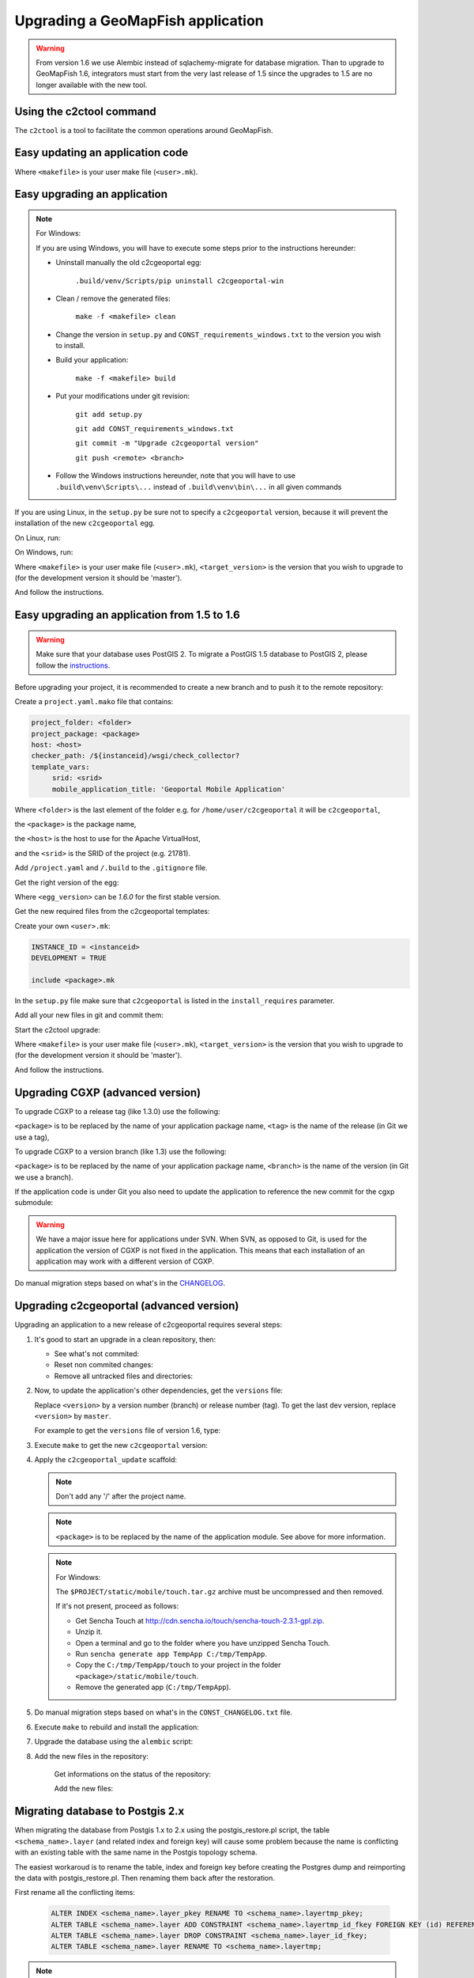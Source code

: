 .. _integrator_upgrade_application:

Upgrading a GeoMapFish application
==================================

.. warning::

    From version 1.6 we use Alembic instead of sqlachemy-migrate for database migration.
    Than to upgrade to GeoMapFish 1.6, integrators must start from the very last release
    of 1.5 since the upgrades to 1.5 are no longer available with the new tool.

Using the c2ctool command
-------------------------

The ``c2ctool`` is a tool to facilitate the common operations around GeoMapFish.


Easy updating an application code
---------------------------------

.. prompt:: bash

   make -f <makefile> update
   make -f <makefile> build

Where ``<makefile>`` is your user make file (``<user>.mk``).


Easy upgrading an application
-----------------------------
.. note:: For Windows:

    If you are using Windows, you will have to execute some steps prior
    to the instructions hereunder:

    * Uninstall manually the old c2cgeoportal egg:

        ``.build/venv/Scripts/pip uninstall c2cgeoportal-win``

    * Clean / remove the generated files:

        ``make -f <makefile> clean``

    * Change the version in ``setup.py`` and ``CONST_requirements_windows.txt``
      to the version you wish to install.
    * Build your application:

        ``make -f <makefile> build``

    *  Put your modifications under git revision:

        ``git add setup.py``

        ``git add CONST_requirements_windows.txt``

        ``git commit -m "Upgrade c2cgeoportal version"``

        ``git push <remote> <branch>``

    * Follow the Windows instructions hereunder, note that you will have to use
      ``.build\venv\Scripts\...`` instead of ``.build\venv\bin\...`` in all given
      commands

If you are using Linux, in the ``setup.py`` be sure not to specify a
``c2cgeoportal`` version, because it will prevent the installation of the new
``c2cgeoportal`` egg.

On Linux, run:

.. prompt:: bash

   .build/venv/bin/c2ctool upgrade <makefile> <target_version>

On Windows, run:

.. prompt:: bash

   .build/venv/Scripts/c2ctool upgrade --windows <makefile> \
        <target_version>

Where ``<makefile>`` is your user make file (``<user>.mk``),
``<target_version>`` is the version that you wish to upgrade to
(for the development version it should be 'master').

And follow the instructions.


Easy upgrading an application from 1.5 to 1.6
---------------------------------------------

.. warning::

    Make sure that your database uses PostGIS 2. To migrate
    a PostGIS 1.5 database to PostGIS 2, please follow the
    `instructions <upgrade_application.html#migrating-database-to-postgis-2-x>`_.

Before upgrading your project, it is recommended to create a new
branch and to push it to the remote repository:

.. prompt:: bash

   git checkout -b 1.6
   git push origin 1.6

Create a ``project.yaml.mako`` file that contains:

.. code::

   project_folder: <folder>
   project_package: <package>
   host: <host>
   checker_path: /${instanceid}/wsgi/check_collector?
   template_vars:
        srid: <srid>
        mobile_application_title: 'Geoportal Mobile Application'

Where ``<folder>`` is the last element of the folder e.g. for
``/home/user/c2cgeoportal`` it will be ``c2cgeoportal``,

the ``<package>`` is the package name,

the ``<host>`` is the host to use for the Apache VirtualHost,

and the ``<srid>`` is the SRID of the project (e.g. 21781).


Add ``/project.yaml`` and ``/.build`` to the ``.gitignore`` file.

Get the right version of the egg:

.. prompt:: bash

   mkdir .build
   virtualenv --setuptools --no-site-packages .build/venv
   .build/venv/bin/pip install \
        --index-url http://pypi.camptocamp.net/pypi \
        'pip>=7' 'setuptools>=12'
   .build/venv/bin/pip install \
        --index-url http://pypi.camptocamp.net/pypi \
        --trusted-host pypi.camptocamp.net \
        --find-links http://pypi.camptocamp.net/internal-pypi/index/c2cgeoportal \
        https://github.com/camptocamp/pyramid_closure/archive/819bc43420b3cd924d8698c5a9606592c19dbb15.zip#egg=pyramid_closure \
        https://github.com/Pylons/pyramid/archive/1e02bbfc0df09259bf207112acf019c8dba44a90.zip#egg=pyramid \
        c2cgeoportal==<egg_version>

Where ``<egg_version>`` can be *1.6.0* for the first stable version.

Get the new required files from the c2cgeoportal templates:

.. prompt:: bash

   .build/venv/bin/pcreate --interactive -s c2cgeoportal_create \
        /tmp/<project> package=<package> srid=-1
   .build/venv/bin/pcreate --interactive -s c2cgeoportal_update \
        /tmp/<project> package=<package>
   cp /tmp/<project>/CONST_Makefile \
        /tmp/<project>/CONST_requirements_windows.txt \
        /tmp/<project>/CONST_dev-requirements.txt \
        /tmp/<project>/CONST_requirements.txt \
        /tmp/<project>/CONST_packages.yaml \
        /tmp/<project>/CONST_versions.txt \
        /tmp/<project>/CONST_vars.yaml \
        /tmp/<project>/<package>.mk \
        /tmp/<project>/vars_<package>.yaml .
   mkdir -p print/WEB-INF/classes
   cp /tmp/<project>/print/WEB-INF/classes/logback.xml.mako print/WEB-INF/classes
   rm -rf /tmp/<project>

Create your own ``<user>.mk``:

.. code::

   INSTANCE_ID = <instanceid>
   DEVELOPMENT = TRUE

   include <package>.mk

In the ``setup.py`` file make sure that ``c2cgeoportal`` is listed in the ``install_requires`` parameter.

Add all your new files in git and commit them:

.. prompt:: bash

   git add project.yaml.mako CONST_* <package>.mk \
        vars_<package>.yaml <user>.mk .gitignore
   git rm project.yaml
   git commit -m "Initialize the upgrade to 1.6"

Start the c2ctool upgrade:

.. prompt:: bash

   rm -rf .build/*
   make -f <makefile> project.yaml .build/requirements.timestamp
   .build/venv/bin/c2ctool upgrade <makefile> <target_version>

Where ``<makefile>`` is your user make file (``<user>.mk``),
``<target_version>`` is the version that you wish to upgrade to
(for the development version it should be 'master').

And follow the instructions.


Upgrading CGXP (advanced version)
---------------------------------

To upgrade CGXP to a release tag (like 1.3.0) use the following:

.. prompt:: bash

    cd <package>/static/lib/cgxp
    git fetch
    git checkout <tag>
    git submodule sync
    git submodule update --init

``<package>`` is to be replaced by the name of your application package name,
``<tag>`` is the name of the release (in Git we use a tag),

To upgrade CGXP to a version branch (like 1.3) use the following:

.. prompt:: bash

    cd <package>/static/lib/cgxp
    git fetch
    git checkout <branch>
    git pull origin <branch>
    git submodule sync
    git submodule update --init

``<package>`` is to be replaced by the name of your application package name,
``<branch>`` is the name of the version (in Git we use a branch).

If the application code is under Git you also need to update the application
to reference the new commit for the cgxp submodule:

.. prompt:: bash

    cd -
    git add <package>/static/lib/cgxp

.. warning::

    We have a major issue here for applications under SVN. When SVN, as
    opposed to Git, is used for the application the version of CGXP is
    not fixed in the application. This means that each installation of
    an application may work with a different version of CGXP.

Do manual migration steps based on what's in the
`CHANGELOG <https://github.com/camptocamp/cgxp/blob/master/CHANGELOG.rst>`_.


Upgrading c2cgeoportal (advanced version)
-----------------------------------------

Upgrading an application to a new release of c2cgeoportal requires several
steps:

1. It's good to start an upgrade in a clean repository, then:

   * See what's not commited:

     .. prompt:: bash

        git status

   * Reset non commited changes:

     .. prompt:: bash

        git reset --hard

   * Remove all untracked files and directories:

     .. prompt:: bash

        git clean -f -d

2. Now, to update the application's other dependencies,
   get the ``versions`` file:

   .. prompt:: bash

       wget https://raw.github.com/camptocamp/c2cgeoportal/<version>/c2cgeoportal/scaffolds/update/CONST_versions.txt -O CONST_versions.txt
       wget https://raw.github.com/camptocamp/c2cgeoportal/<version>/c2cgeoportal/scaffolds/update/CONST_requirements.txt -O CONST_requirements.txt

   Replace ``<version>`` by a version number (branch) or release number (tag).
   To get the last dev version, replace ``<version>`` by ``master``.

   For example to get the ``versions`` file of version 1.6, type:

   .. prompt:: bash

       wget https://raw.github.com/camptocamp/c2cgeoportal/1.6/c2cgeoportal/scaffolds/update/CONST_versions.txt -O CONST_versions.txt
       wget https://raw.github.com/camptocamp/c2cgeoportal/1.6/c2cgeoportal/scaffolds/update/CONST_requirements.txt -O CONST_requirements.txt

3. Execute ``make`` to get the new ``c2cgeoportal`` version:

   .. prompt:: bash

        make <user>.mk build

4. Apply the ``c2cgeoportal_update`` scaffold:

   .. prompt:: bash

       .build/venv/bin/pcreate --interactive -s c2cgeoportal_update ../<project> package=<package>

   .. note::

      Don't add any '/' after the project name.

   .. note::

      ``<package>`` is to be replaced by the name of the application module.
      See above for more information.

   .. note:: For Windows:

      The ``$PROJECT/static/mobile/touch.tar.gz`` archive must be uncompressed and then removed.

      If it's not present, proceed as follows:

      * Get Sencha Touch at http://cdn.sencha.io/touch/sencha-touch-2.3.1-gpl.zip.
      * Unzip it.
      * Open a terminal and go to the folder where you have unzipped Sencha Touch.
      * Run ``sencha generate app TempApp C:/tmp/TempApp``.
      * Copy the ``C:/tmp/TempApp/touch`` to your project in the folder ``<package>/static/mobile/touch``.
      * Remove the generated app (``C:/tmp/TempApp``).

5. Do manual migration steps based on what's in the ``CONST_CHANGELOG.txt``
   file.

6. Execute ``make`` to rebuild and install the application:

   .. prompt:: bash

        make <user>.mk

7. Upgrade the database using the ``alembic`` script:

   .. prompt:: bash

       .build/venv/bin/alembic upgrade head
       .build/venv/bin/alembic -c alembic_static.ini upgrade head


8. Add the new files in the repository:

    Get informations on the status of the repository:

    .. prompt:: bash

        git status

    Add the new files:

    .. prompt:: bash

        git add <file1> <file2> ...


Migrating database to Postgis 2.x
---------------------------------

When migrating the database from Postgis 1.x to 2.x using the postgis_restore.pl
script, the table ``<schema_name>.layer`` (and related index and foreign key)
will cause some problem because the name is conflicting with an existing table
with the same name in the Postgis topology schema.

The easiest workaroud is to rename the table, index and foreign key before
creating the Postgres dump and reimporting the data with postgis_restore.pl.
Then renaming them back after the restoration.

First rename all the conflicting items:

   .. code:: sql

      ALTER INDEX <schema_name>.layer_pkey RENAME TO <schema_name>.layertmp_pkey;
      ALTER TABLE <schema_name>.layer ADD CONSTRAINT <schema_name>.layertmp_id_fkey FOREIGN KEY (id) REFERENCES <schema_name>.treeitem(id);
      ALTER TABLE <schema_name>.layer DROP CONSTRAINT <schema_name>.layer_id_fkey;
      ALTER TABLE <schema_name>.layer RENAME TO <schema_name>.layertmp;

.. note::
  We can't rename a foreign key, we have to create a new one before removing the
  old one.

Then you can create the database dump and run postgis_restore.pl to restore
it in your Postgis 2.x database (exemple using Postgres 9.1, Postgis 2.1):

    .. prompt:: bash

       sudo -u postgres createdb -T template_postgis <database_name>
       perl /usr/share/Postgresql/9.1/contrib/Postgis-2.1/postgis_restore.pl -v <dump_name>.dump | sudo -u postgres psql <database_name>

.. note::
  If you dont have a template_postgis database, you need to add Postgis support
  manually, refer to :ref:`integrator_install_application_create_database`.

Once restored, set the original names back:

   .. code:: sql

      ALTER TABLE <schema_name>.layertmp RENAME TO <schema_name>.layer;
      ALTER INDEX <schema_name>.layertmp_pkey RENAME TO <schema_name>.layer_pkey;
      ALTER TABLE <schema_name>.layer ADD CONSTRAINT <schema_name>.layer_id_fkey FOREIGN KEY (id) REFERENCES <schema_name>.treeitem(id);
      ALTER TABLE <schema_name>.layer DROP CONSTRAINT <schema_name>.layertmp_id_fkey;

Edition
+++++++

If you migrate editable tables, you need to modify the geometry data types to
match Postgis 2 new Typmod.

Example for a layer with ``Point`` geometries and a 21781 projection:

   .. code:: sql

      ALTER TABLE my_table ALTER COLUMN geom SET DATA TYPE geometry(Point, 21781);

To help doing it on several tables at once, here is a function and an example
of usage:

   .. code:: sql

      CREATE OR REPLACE FUNCTION migrategeomtopostgis2(_tablename text, _geomcolumn text, _geomtype text, _srid int) RETURNS void AS $$
      DECLARE
      _cleangeomtype text;
      BEGIN
      _cleangeomtype := initcap(lower(_geomtype));
      EXECUTE ' ALTER TABLE ' || _tablename || ' ALTER COLUMN ' || _geomcolumn || ' SET DATA TYPE geometry(' || _cleangeomtype || ', ' || _srid || ')';
      EXECUTE ' ALTER TABLE ' || _tablename || ' DROP CONSTRAINT IF EXISTS enforce_dims_geom ';
      EXECUTE ' ALTER TABLE ' || _tablename || ' DROP CONSTRAINT IF EXISTS enforce_geotype_geom ';
      EXECUTE ' ALTER TABLE ' || _tablename || ' DROP CONSTRAINT IF EXISTS enforce_srid_geom ';
      END
      $$
      LANGUAGE PLPGSQL;

      select migrategeomtopostgis2(f_table_schema || '.' || f_table_name, f_geometry_column, type, srid) from geometry_columns where f_table_schema IN ('schema1','schema2','schema3');

Where ``schemaX`` are the names of the schemas where the tables you want to
convert are.

You need to create the ``migrategeomtopostgis2`` function first (simply copy
and input the function definition above in your terminal), then execute the
``select`` (adapted to your need).

If the following constraints dont exist, ``enforce_dims_geom``,
``enforce_geotype_geom`` or ``enforce_srid_geom``, the query will output some
``NOTICE``, which may mean you have used other names for your constraints, so you
should have a look at the corresponding tables and remove the constraints
manually.


Test and commit
---------------

* After the upgrade process is done, do a final build of the application:

  .. prompt:: bash

    make -f <user>.mk build

* Test your application.

* Test the checker at `http://<application base>/wsgi/check_collector?type=all`.

* Commit your changes:

  .. prompt:: bash

    git commit -am "Upgrade to GeoMapFish <release>"
